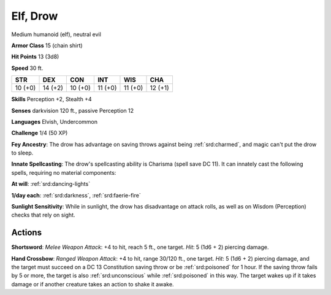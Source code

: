
.. _srd:elf-drow:

Elf, Drow
---------

Medium humanoid (elf), neutral evil

**Armor Class** 15 (chain shirt)

**Hit Points** 13 (3d8)

**Speed** 30 ft.

+-----------+-----------+-----------+-----------+-----------+-----------+
| STR       | DEX       | CON       | INT       | WIS       | CHA       |
+===========+===========+===========+===========+===========+===========+
| 10 (+0)   | 14 (+2)   | 10 (+0)   | 11 (+0)   | 11 (+0)   | 12 (+1)   |
+-----------+-----------+-----------+-----------+-----------+-----------+

**Skills** Perception +2, Stealth +4

**Senses** darkvision 120 ft., passive Perception 12

**Languages** Elvish, Undercommon

**Challenge** 1/4 (50 XP)

**Fey Ancestry**: The drow has advantage on saving throws against being
:ref:`srd:charmed`, and magic can't put the drow to sleep.

**Innate Spellcasting**:
The drow's spellcasting ability is Charisma (spell save DC 11). It can
innately cast the following spells, requiring no material components:

**At will**: :ref:`srd:dancing-lights`

**1/day each**: :ref:`srd:darkness`, :ref:`srd:faerie-fire`

**Sunlight Sensitivity**: While in sunlight, the drow has disadvantage
on attack rolls, as well as on Wisdom (Perception) checks that rely on
sight.

Actions
~~~~~~~~~~~~~~~~~~~~~~~~~~~~~~~~~

**Shortsword**: *Melee Weapon Attack*: +4 to hit, reach 5 ft., one
target. *Hit*: 5 (1d6 + 2) piercing damage.

**Hand Crossbow**: *Ranged
Weapon Attack*: +4 to hit, range 30/120 ft., one target. *Hit*: 5 (1d6 +
2) piercing damage, and the target must succeed on a DC 13 Constitution
saving throw or be :ref:`srd:poisoned` for 1 hour. If the saving throw fails by 5
or more, the target is also :ref:`srd:unconscious` while :ref:`srd:poisoned` in this way. The
target wakes up if it takes damage or if another creature takes an
action to shake it awake.
